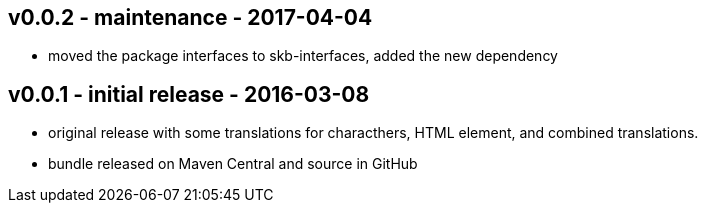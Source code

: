 v0.0.2 - maintenance - 2017-04-04
---------------------------------
* moved the package interfaces to skb-interfaces, added the new dependency


v0.0.1 - initial release - 2016-03-08
-------------------------------------
* original release with some translations for characthers, HTML element, and combined translations.
* bundle released on Maven Central and source in GitHub
